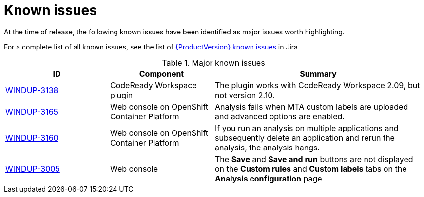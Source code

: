 // Module included in the following assemblies:
//
// * docs/release_notes/master.adoc

[id="rn-known-issues_{context}"]
= Known issues

At the time of release, the following known issues have been identified as major issues worth highlighting.

For a complete list of all known issues, see the list of link:https://issues.redhat.com/issues/?filter=12385749[{ProductVersion} known issues] in Jira.

.Major known issues
[cols="25%,25%,50%",options="header"]
|====
|ID
|Component
|Summary

|link:https://issues.redhat.com/browse/WINDUP-3138[WINDUP-3138]
|CodeReady Workspace plugin
|The plugin works with CodeReady Workspace 2.09, but not version 2.10.

|link:https://issues.redhat.com/browse/WINDUP-3165[WINDUP-3165]
|Web console on OpenShift Container Platform
|Analysis fails when MTA custom labels are uploaded and advanced options are enabled.

|link:https://issues.redhat.com/browse/WINDUP-3160[WINDUP-3160]
|Web console on OpenShift Container Platform
|If you run an analysis on multiple applications and subsequently delete an application and rerun the analysis, the analysis hangs.

|link:https://issues.redhat.com/browse/WINDUP-3005[WINDUP-3005]
|Web console
|The *Save* and *Save and run* buttons are not displayed on the *Custom rules* and *Custom labels* tabs on the *Analysis configuration* page.
|====
